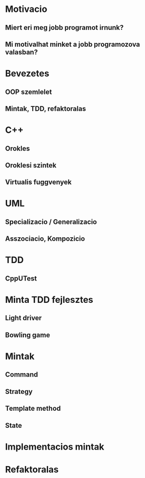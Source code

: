 * Motivacio
** Miert eri meg jobb programot irnunk?
** Mi motivalhat minket a jobb programozova valasban?
* Bevezetes
** OOP szemlelet
** Mintak, TDD, refaktoralas
* C++
** Orokles
** Oroklesi szintek
** Virtualis fuggvenyek
* UML
** Specializacio / Generalizacio
** Asszociacio, Kompozicio
* TDD
** CppUTest
* Minta TDD fejlesztes
** Light driver
** Bowling game
* Mintak
** Command
** Strategy
** Template method
** State
* Implementacios mintak
* Refaktoralas
